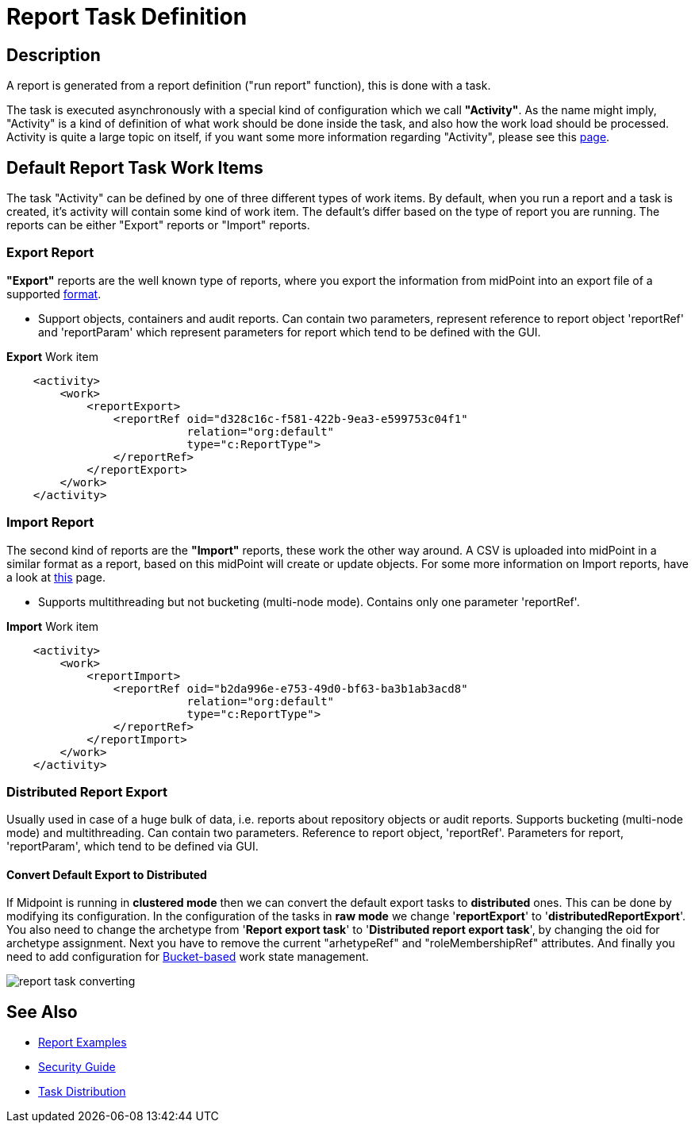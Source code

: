 = Report Task Definition
:page-nav-title: Report Task Definition
:page-display-order: 400
:page-toc: top
:page-keywords: [ 'report', 'task' , 'reports', 'import', 'export', 'bucketing' ]
:page-upkeep-status: green

== Description

A report is generated from a report definition ("run report" function), this is done with a task.

The task is executed asynchronously with a special kind of configuration which we call *"Activity"*.
As the name might imply, "Activity" is a kind of definition of what work should be done inside the task, and also how the work load should be processed.
Activity is quite a large topic on itself, if you want some more information regarding "Activity", please see this xref:/midpoint/reference/tasks/activities[page].

== Default Report Task Work Items

The task "Activity" can be defined by one of three different types of work items.
By default, when you run a report and a task is created, it's activity will contain some kind of work item.
The default's differ based on the type of report you are running.
The reports can be either "Export" reports or "Import" reports.

=== Export Report

*"Export"* reports are the well known type of reports, where you export the information from midPoint into an export file of a supported xref:/midpoint/reference/misc/reports/report-formats.adoc[format].

- Support objects, containers and audit reports. Can contain two parameters, represent reference to report object 'reportRef' and 'reportParam' which represent parameters for report which tend to be defined with the GUI.

.*Export* Work item
[source,xml]
----
    <activity>
        <work>
            <reportExport>
                <reportRef oid="d328c16c-f581-422b-9ea3-e599753c04f1"
                           relation="org:default"
                           type="c:ReportType">
                </reportRef>
            </reportExport>
        </work>
    </activity>
----

=== Import Report

The second kind of reports are the *"Import"* reports, these work the other way around.
A CSV is uploaded into midPoint in a similar format as a report, based on this midPoint will create or update objects.
For some more information on Import reports, have a look at xref:TODO[this] page.

- Supports multithreading but not bucketing (multi-node mode). Contains only one parameter 'reportRef'.

.*Import* Work item
[source,xml]
----
    <activity>
        <work>
            <reportImport>
                <reportRef oid="b2da996e-e753-49d0-bf63-ba3b1ab3acd8"
                           relation="org:default"
                           type="c:ReportType">
                </reportRef>
            </reportImport>
        </work>
    </activity>
----

=== Distributed Report Export

Usually used in case of a huge bulk of data, i.e. reports about repository objects or audit reports.
Supports bucketing (multi-node mode) and multithreading.
Can contain two parameters.
Reference to report object, 'reportRef'.
Parameters for report, 'reportParam', which tend to be defined via GUI.

==== Convert Default Export to Distributed

If Midpoint is running in *clustered mode* then we can convert the default export tasks to *distributed* ones.
This can be done by modifying its configuration.
In the configuration of the tasks in *raw mode* we change '*reportExport*' to '*distributedReportExport*'.
You also need to change the archetype from '*Report export task*' to '*Distributed report export task*', by changing the oid for archetype assignment.
Next you have to remove the current "arhetypeRef" and "roleMembershipRef" attributes.
And finally you need to add configuration for xref:/midpoint/reference/tasks/activities/distribution[Bucket-based] work state management.

image::report-task-converting.png[]


== See Also

* xref:/midpoint/reference/misc/reports/examples/[Report Examples]

* xref:/midpoint/reference/security/security-guide/[Security Guide]

* xref:/midpoint/reference/tasks/activities/distribution[Task Distribution]
